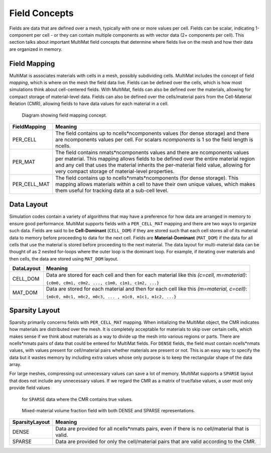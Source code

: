 .. ## Copyright (c) 2017-2024, Lawrence Livermore National Security, LLC and
.. ## other Axom Project Developers. See the top-level LICENSE file for details.
.. ##
.. ## SPDX-License-Identifier: (BSD-3-Clause)

******************************************************
Field Concepts
******************************************************

Fields are data that are defined over a mesh, typically with one or more values
per cell. Fields can be scalar, indicating 1-component per cell - or they can
contain multiple components as with vector data (2+ components per cell). This
section talks about important MultiMat field concepts that determine where fields
live on the mesh and how their data are organized in memory.

#######################
Field Mapping
#######################

MultiMat is associates materials with cells in a mesh, possibly subdividing cells.
MultiMat includes the concept of field *mapping*, which is where on the mesh the
field data live. Fields can be defined over the cells, which is how most simulations
think about cell-centered fields. With MultiMat, fields can also be defined over
the materials, allowing for compact storage of material-level data. Fields can
also be defined over the cells/material pairs from the Cell-Material Relation (CMR),
allowing fields to have data values for each material in a cell.

.. figure:: figures/mapping.png
   :figwidth: 800px

   Diagram showing field mapping concept.

+--------------------+----------------------------------------------------------+
| FieldMapping       | Meaning                                                  |
+====================+==========================================================+
| PER_CELL           | The field contains up to ncells*ncomponents values (for  |
|                    | dense storage) and there are ncomponents values per cell.|
|                    | For scalars *ncomponents* is 1 so the field length is    |
|                    | ncells.                                                  |
+--------------------+----------------------------------------------------------+
| PER_MAT            | The field contains nmats*ncomponents values and there    |
|                    | are ncomponents values per material. This mapping allows |
|                    | fields to be defined over the entire material region and |
|                    | any cell that uses the material inherits the per-material|
|                    | field value, allowing for very compact storage of        |
|                    | material-level properties.                               |
+--------------------+----------------------------------------------------------+
| PER_CELL_MAT       | The field contains up to ncells*nmats*ncomponents (for   |
|                    | dense storage). This mapping allows materials within a   |
|                    | cell to have their own unique values, which makes them   |
|                    | useful for tracking data at a sub-cell level.            |
+--------------------+----------------------------------------------------------+

#######################
Data Layout
#######################

Simulation codes contain a variety of algorithms that may have a preference for how
data are arranged in memory to ensure good performance. MultiMat supports
fields with a ``PER_CELL_MAT`` mapping and there are two ways to organize such data.
Fields are said to be **Cell-Dominant** (``CELL_DOM``) if they are stored such that
each cell stores all of its material data to memory before proceeding to data for
the next cell. Fields are **Material-Dominant** (``MAT_DOM``) if the data for all
cells that use the material is stored before proceeding to the next material.
The data layout for multi-material data can be thought of as 2 nested for-loops where
the outer loop is the dominant loop. For example, if iterating over materials and
then cells, the data are stored using ``MAT_DOM`` layout.

+--------------------+----------------------------------------------------------+
| DataLayout         | Meaning                                                  |
+====================+==========================================================+
| CELL_DOM           | Data are stored for each cell and then for each material |
|                    | like this *(c=cell, m=material)*:                        |
|                    |                                                          |
|                    | ``{c0m0, c0m1, c0m2, ..., c1m0, c1m1, c1m2, ...}``       |
+--------------------+----------------------------------------------------------+
| MAT_DOM            | Data are stored for each material and then for each cell |
|                    | like this *(m=material, c=cell)*:                        |
|                    |                                                          |
|                    | ``{m0c0, m0c1, m0c2, m0c3, ... , m1c0, m1c1, m1c2, ...}``|
+--------------------+----------------------------------------------------------+

#######################
Sparsity Layout
#######################

Sparsity primarily concerns fields with ``PER_CELL_MAT`` mapping. When initializing
the MultiMat object, the CMR indicates how materials are distributed
over the mesh. It is completely acceptable for materials to skip over certain cells,
which makes sense if we think about materials as a way to divide up the mesh into
various regions or parts. There are ncells*nmats pairs of data that could be entered
for MultiMat fields. For ``DENSE`` fields, the field must contain ncells*nmats values,
with values present for cell/material pairs whether materials are present or not.
This is an easy way to specify the data but it wastes memory by including extra
values whose only purpose is to keep the rectangular shape of the data array.

For large meshes, compressing out unnecessary values can save a lot of memory. MultiMat
supports a ``SPARSE`` layout that does not include any unnecessary values. If we
regard the CMR as a matrix of true/false values, a user must only provide field values
 for ``SPARSE`` data where the CMR contains true values.


.. figure:: figures/sparsity.png
   :figwidth: 800px

   Mixed-material volume fraction field with both DENSE and SPARSE representations.



+--------------------+----------------------------------------------------------+
| SparsityLayout     | Meaning                                                  |
+====================+==========================================================+
| DENSE              | Data are provided for all ncells*nmats pairs, even if    |
|                    | there is no cell/material that is valid.                 |
+--------------------+----------------------------------------------------------+
| SPARSE             | Data are provided for only the cell/material pairs that  |
|                    | are valid according to the CMR.                          |
+--------------------+----------------------------------------------------------+
